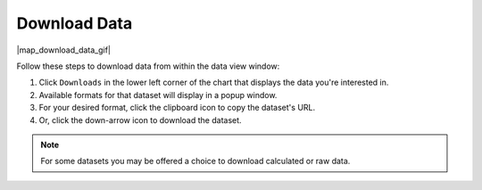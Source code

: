 .. _download-data:

#############
Download Data
#############

|map_download_data_gif|

Follow these steps to download data from within the data view window:

#. Click ``Downloads`` in the lower left corner of the chart that displays the data you're interested in.
#. Available formats for that dataset will display in a popup window.
#. For your desired format, click the clipboard icon to copy the dataset's URL.
#. Or, click the down-arrow icon to download the dataset.

.. note:: For some datasets you may be offered a choice to download calculated or raw data.

